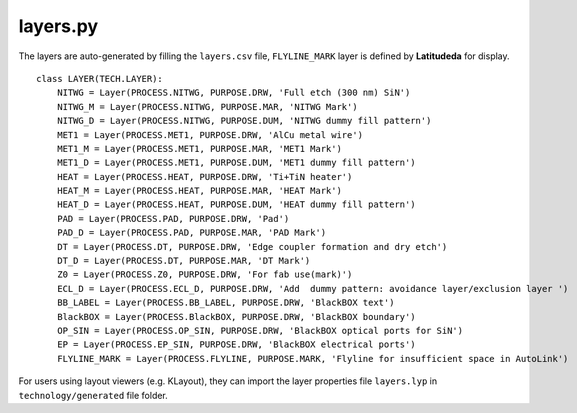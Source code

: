 layers.py
==============

The layers are auto-generated by filling the ``layers.csv`` file, ``FLYLINE_MARK`` layer is defined by **Latitudeda** for display.

::

    class LAYER(TECH.LAYER):
        NITWG = Layer(PROCESS.NITWG, PURPOSE.DRW, 'Full etch (300 nm) SiN')
        NITWG_M = Layer(PROCESS.NITWG, PURPOSE.MAR, 'NITWG Mark')
        NITWG_D = Layer(PROCESS.NITWG, PURPOSE.DUM, 'NITWG dummy fill pattern')
        MET1 = Layer(PROCESS.MET1, PURPOSE.DRW, 'AlCu metal wire')
        MET1_M = Layer(PROCESS.MET1, PURPOSE.MAR, 'MET1 Mark')
        MET1_D = Layer(PROCESS.MET1, PURPOSE.DUM, 'MET1 dummy fill pattern')
        HEAT = Layer(PROCESS.HEAT, PURPOSE.DRW, 'Ti+TiN heater')
        HEAT_M = Layer(PROCESS.HEAT, PURPOSE.MAR, 'HEAT Mark')
        HEAT_D = Layer(PROCESS.HEAT, PURPOSE.DUM, 'HEAT dummy fill pattern')
        PAD = Layer(PROCESS.PAD, PURPOSE.DRW, 'Pad')
        PAD_D = Layer(PROCESS.PAD, PURPOSE.MAR, 'PAD Mark')
        DT = Layer(PROCESS.DT, PURPOSE.DRW, 'Edge coupler formation and dry etch')
        DT_D = Layer(PROCESS.DT, PURPOSE.MAR, 'DT Mark')
        Z0 = Layer(PROCESS.Z0, PURPOSE.DRW, 'For fab use(mark)')
        ECL_D = Layer(PROCESS.ECL_D, PURPOSE.DRW, 'Add  dummy pattern: avoidance layer/exclusion layer ')
        BB_LABEL = Layer(PROCESS.BB_LABEL, PURPOSE.DRW, 'BlackBOX text')
        BlackBOX = Layer(PROCESS.BlackBOX, PURPOSE.DRW, 'BlackBOX boundary')
        OP_SIN = Layer(PROCESS.OP_SIN, PURPOSE.DRW, 'BlackBOX optical ports for SiN')
        EP = Layer(PROCESS.EP_SIN, PURPOSE.DRW, 'BlackBOX electrical ports')
        FLYLINE_MARK = Layer(PROCESS.FLYLINE, PURPOSE.MARK, 'Flyline for insufficient space in AutoLink')


For users using layout viewers (e.g. KLayout), they can import the layer properties file ``layers.lyp`` in ``technology/generated`` file folder.